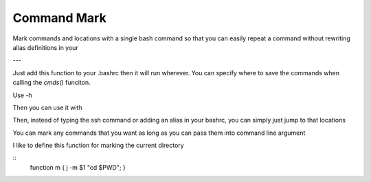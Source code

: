 Command Mark
============

Mark commands and locations with a single bash command so that you can
easily repeat a command without rewriting alias definitions in your


---

Just add this function to your .bashrc then it will run wherever.
You can specify where to save the commands when calling the `cmds()` funciton.

.. code::
   function j { $(python -c 'from cmdmark import cmds; cmds("~/.savedCommands.dat");' "$@";); }


Use -h

Then you can use it with

.. code::
   $ j -s a 'ssh whatever.server.edu'

Then, instead of typing the ssh command or adding an alias in your bashrc, you can simply just jump to that locations

.. code::
   $ j a


You can mark any commands that you want as long as you can pass them into command line argument

I like to define this function for marking the current directory

::
   function m { j -m $1 "cd $PWD"; }
